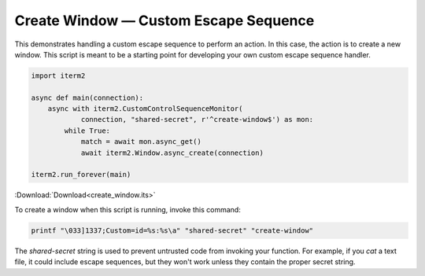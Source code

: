 Create Window — Custom Escape Sequence
======================================

This demonstrates handling a custom escape sequence to perform an action. In
this case, the action is to create a new window. This script is meant to be a
starting point for developing your own custom escape sequence handler.

.. code-block:: python

    import iterm2

    async def main(connection):
        async with iterm2.CustomControlSequenceMonitor(
                connection, "shared-secret", r'^create-window$') as mon:
            while True:
                match = await mon.async_get()
                await iterm2.Window.async_create(connection)

    iterm2.run_forever(main)

:Download:`Download<create_window.its>`

To create a window when this script is running, invoke this command:

.. code-block:: bash

    printf "\033]1337;Custom=id=%s:%s\a" "shared-secret" "create-window"

The *shared-secret* string is used to prevent untrusted code from invoking your
function. For example, if you `cat` a text file, it could include escape
sequences, but they won't work unless they contain the proper secret string.
